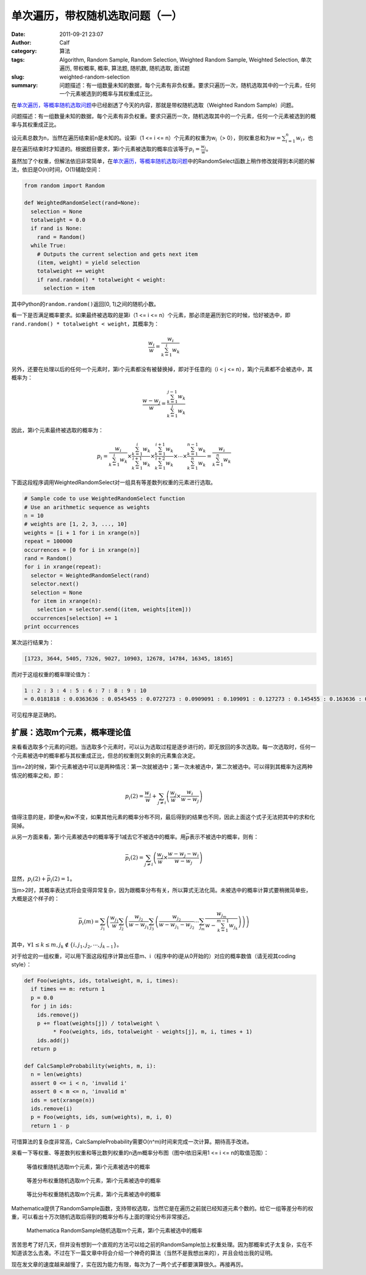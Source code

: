 单次遍历，带权随机选取问题（一）
################################
:date: 2011-09-21 23:07
:author: Calf
:category: 算法
:tags: Algorithm, Random Sample, Random Selection, Weighted Random Sample, Weighted Selection, 单次遍历, 带权概率, 概率, 算法题, 随机数, 随机选取, 面试题
:slug: weighted-random-selection
:summary: 问题描述：有一组数量未知的数据，每个元素有非负权重。要求只遍历一次，随机选取其中的一个元素，任何一个元素被选到的概率与其权重成正比。

在\ `单次遍历，等概率随机选取问题`_\ 中已经剧透了今天的内容，那就是带权随机选取（Weighted
Random Sample）问题。

问题描述：有一组数量未知的数据，每个元素有非负权重。要求只遍历一次，随机选取其中的一个元素，任何一个元素被选到的概率与其权重成正比。

.. more

设元素总数为n，当然在遍历结束前n是未知的。设第i（1 <= i <=
n）个元素的权重为w\ :sub:`i`\ （>
0），则权重总和为\ :math:`w=\sum_{i=1}^{n}{w_i}`，也是在遍历结束时才知道的。根据题目要求，第i个元素被选取的概率应该等于\ :math:`p_i=\frac{w_i}{w}`。

虽然加了个权重，但解法依旧非常简单，在\ `单次遍历，等概率随机选取问题`_\ 中的RandomSelect函数上稍作修改就得到本问题的解法，依旧是O(n)时间，O(1)辅助空间：

.. code-block:: python

    from random import Random

    def WeightedRandomSelect(rand=None):
      selection = None
      totalweight = 0.0
      if rand is None:
        rand = Random()
      while True:
        # Outputs the current selection and gets next item
        (item, weight) = yield selection
        totalweight += weight
        if rand.random() * totalweight < weight:
          selection = item

其中Python的\ ``random.random()``\ 返回[0,
1)之间的随机小数。

看一下是否满足概率要求。如果最终被选取的是第i（1 <= i <=
n）个元素，那必须是遍历到它的时候，恰好被选中，即\ ``rand.random()
* totalweight < weight``\ ，其概率为：

.. math::

    \frac{w_i}{w}=\frac{w_i}{\sum_{k=1}^{i}{w_k}}

另外，还要在处理以后的任何一个元素时，第i个元素都没有被替换掉，即对于任意的j（i
< j <= n），第j个元素都不会被选中，其概率为：

.. math::

    \frac{w-w_j}{w}=\frac{\sum_{k=1}^{j-1}{w_k}}{\sum_{k=1}^{j}{w_k}}

因此，第i个元素最终被选取的概率为：

.. math::

    p_i=\frac{w_i}{\sum_{k=1}^{i}{w_k}}\times\frac{\sum_{k=1}^{i}{w_k}}{\sum_{k=1}^{i+1}{w_k}}\times\frac{\sum_{k=1}^{i+1}{w_k}}{\sum_{k=1}^{i+2}{w_k}}\times\cdots\times\frac{\sum_{k=1}^{n-1}{w_k}}{\sum_{k=1}^{n}{w_k}}=\frac{w_i}{\sum_{k=1}^{n}{w_k}}

下面这段程序调用WeightedRandomSelect对一组具有等差数列权重的元素进行选取。

.. code-block:: python

    # Sample code to use WeightedRandomSelect function
    # Use an arithmetic sequence as weights
    n = 10
    # weights are [1, 2, 3, ..., 10]
    weights = [i + 1 for i in xrange(n)]
    repeat = 100000
    occurrences = [0 for i in xrange(n)]
    rand = Random()
    for i in xrange(repeat):
      selector = WeightedRandomSelect(rand)
      selector.next()
      selection = None
      for item in xrange(n):
        selection = selector.send((item, weights[item]))
      occurrences[selection] += 1
    print occurrences

某次运行结果为：

.. code-block:: text

    [1723, 3644, 5405, 7326, 9027, 10903, 12678, 14784, 16345, 18165]

而对于这组权重的概率理论值为：

.. code-block:: text

    1 : 2 : 3 : 4 : 5 : 6 : 7 : 8 : 9 : 10
    = 0.0181818 : 0.0363636 : 0.0545455 : 0.0727273 : 0.0909091 : 0.109091 : 0.127273 : 0.145455 : 0.163636 : 0.181818

可见程序是正确的。

扩展：选取m个元素，概率理论值
-----------------------------

来看看选取多个元素的问题。当选取多个元素时，可以认为选取过程是逐步进行的，即无放回的多次选取。每一次选取时，任何一个元素被选中的概率都与其权重成正比，但总的权重则又剩余的元素集合决定。

当m=2的时候，第i个元素被选中可以是两种情况：第一次就被选中；第一次未被选中，第二次被选中。可以得到其概率为这两种情况的概率之和，即：

.. math::

    p_i(2)=\frac{w_i}{w}+\sum_{j\neq i}\left(\frac{w_j}{w}\times\frac{w_i}{w-w_j}\right)

值得注意的是，即便w\ :sub:`i`\ 和w不变，如果其他元素的概率分布不同，最后得到的结果也不同，因此上面这个式子无法把其中的求和化简掉。

从另一方面来看，第i个元素被选中的概率等于1减去它不被选中的概率。用\ :math:`\bar p`\ 表示不被选中的概率，则有：

.. math::

    \bar p_i(2)=\sum_{j\neq i}\left(\frac{w_j}{w}\times\frac{w-w_j-w_i}{w-w_j}\right)

显然，:math:`p_i(2)+\bar p_i(2)=1`。

当m>2时，其概率表达式将会变得异常复杂，因为跟概率分布有关，所以算式无法化简。未被选中的概率计算式要稍微简单些，大概是这个样子的：

.. math::

    \bar p_i(m)=\sum_{j_1}\left(\frac{w_{j_1}}{w}\sum_{j_2}\left(\frac{w_{j_2}}{w-w_{j_1}}\sum_{j_3}\left(\frac{w_{j_2}}{w-w_{j_1}-w_{j_2}}\cdots\sum_{j_m}\frac{w_{j_m}}{w-\sum_{k=1}^{m-1}w_{j_k}}\right)\right)\right)

其中，:math:`\forall 1\leq k\leq m,j_k\notin\{i,j_1,j_2,\cdots,j_{k-1}\}`。

对于给定的一组权重，可以用下面这段程序计算出任意m、i（程序中的i是从0开始的）对应的概率数值（请无视其coding
style）：

.. code-block:: python

    def Foo(weights, ids, totalweight, m, i, times):
      if times == m: return 1
      p = 0.0
      for j in ids:
        ids.remove(j)
        p += float(weights[j]) / totalweight \
             * Foo(weights, ids, totalweight - weights[j], m, i, times + 1)
        ids.add(j)
      return p

    def CalcSampleProbability(weights, m, i):
      n = len(weights)
      assert 0 <= i < n, 'invalid i'
      assert 0 < m <= n, 'invalid m'
      ids = set(xrange(n))
      ids.remove(i)
      p = Foo(weights, ids, sum(weights), m, i, 0)
      return 1 - p

可惜算法的复杂度非常高，CalcSampleProbability需要O(n^m)时间来完成一次计算。期待高手改进。

来看一下等权重、等差数列权重和等比数列权重的n选m概率分布图（图中i依旧采用1
<= i <= n的取值范围）：

.. figure:: {filename}/images/2011/09/sample_p_equal.png
    :alt: sample_p_equal
    
    等值权重随机选取m个元素，第i个元素被选中的概率

.. figure:: {filename}/images/2011/09/sample_p_arithmetic.png
    :alt: sample_p_arithmetic
    
    等差分布权重随机选取m个元素，第i个元素被选中的概率

.. figure:: {filename}/images/2011/09/sample_p_geometric.png
    :alt: sample_p_geometric
    
    等比分布权重随机选取m个元素，第i个元素被选中的概率

Mathematica提供了RandomSample函数，支持带权选取，当然它是在遍历之前就已经知道元素个数的。给它一组等差分布的权重，可以看出十万次随机选取后得到的概率分布与上面的理论分布非常接近。

.. figure:: {filename}/images/2011/09/mathematica_random_sample.png
    :alt: mathematica_random_sample
    
    Mathematica RandomSample随机选取m个元素，第i个元素被选中的概率

苦苦思考了好几天，但并没有想到一个直观的方法可以给之前的RandomSample加上权重处理。因为那概率式子太复杂，实在不知道该怎么去凑。不过在下一篇文章中将会介绍一个神奇的算法（当然不是我想出来的），并且会给出我的证明。

现在发文章的速度越来越慢了，实在因为能力有限，每次为了一两个式子都要演算很久。再接再厉。

.. _单次遍历，等概率随机选取问题: {filename}random-selection.rst

